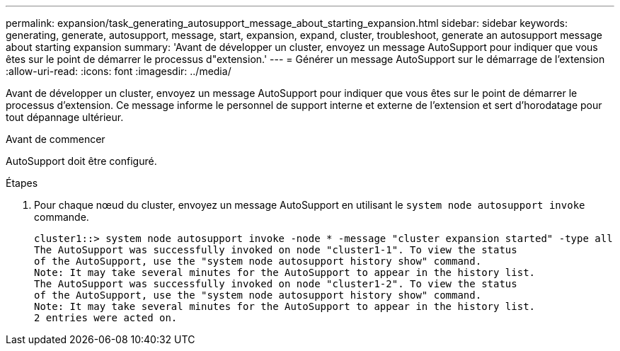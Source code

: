 ---
permalink: expansion/task_generating_autosupport_message_about_starting_expansion.html 
sidebar: sidebar 
keywords: generating, generate, autosupport, message, start, expansion, expand, cluster, troubleshoot, generate an autosupport message about starting expansion 
summary: 'Avant de développer un cluster, envoyez un message AutoSupport pour indiquer que vous êtes sur le point de démarrer le processus d"extension.' 
---
= Générer un message AutoSupport sur le démarrage de l'extension
:allow-uri-read: 
:icons: font
:imagesdir: ../media/


[role="lead"]
Avant de développer un cluster, envoyez un message AutoSupport pour indiquer que vous êtes sur le point de démarrer le processus d'extension. Ce message informe le personnel de support interne et externe de l'extension et sert d'horodatage pour tout dépannage ultérieur.

.Avant de commencer
AutoSupport doit être configuré.

.Étapes
. Pour chaque nœud du cluster, envoyez un message AutoSupport en utilisant le `system node autosupport invoke` commande.
+
[listing]
----
cluster1::> system node autosupport invoke -node * -message "cluster expansion started" -type all
The AutoSupport was successfully invoked on node "cluster1-1". To view the status
of the AutoSupport, use the "system node autosupport history show" command.
Note: It may take several minutes for the AutoSupport to appear in the history list.
The AutoSupport was successfully invoked on node "cluster1-2". To view the status
of the AutoSupport, use the "system node autosupport history show" command.
Note: It may take several minutes for the AutoSupport to appear in the history list.
2 entries were acted on.
----

